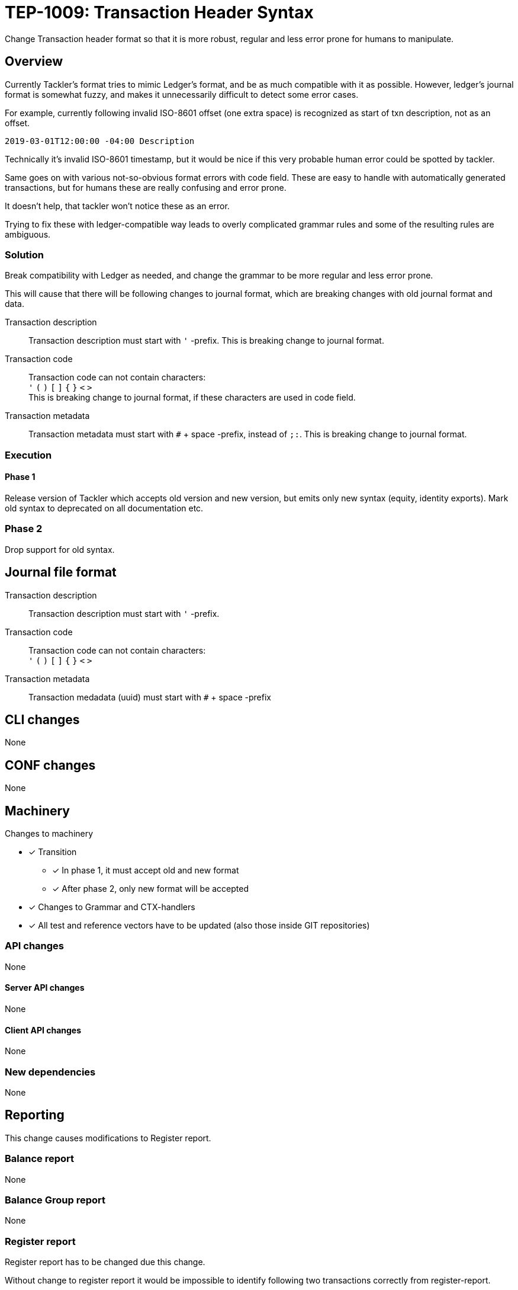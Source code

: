 = TEP-1009: Transaction Header Syntax

Change Transaction header format so that it is more robust, regular 
and less error prone for humans to manipulate.

== Overview

Currently Tackler's format tries to mimic Ledger's format, and be as much 
compatible with it as possible. However, ledger's journal format is somewhat fuzzy,
and makes it unnecessarily difficult to detect some error cases.

For example, currently following invalid ISO-8601 offset (one extra space)
is recognized as start of txn description, not as an offset.

....
2019-03-01T12:00:00 -04:00 Description
....

Technically it's invalid ISO-8601 timestamp, but it would be nice if this
very probable human error could be spotted by tackler.

Same goes on with various not-so-obvious format errors with code field.
These are easy to handle with automatically generated transactions, but
for humans these are really confusing and error prone.

It doesn't help, that tackler won't notice these as an error.

Trying to fix  these with ledger-compatible way leads to overly
complicated grammar rules and some of the resulting rules are ambiguous.


=== Solution

Break compatibility with Ledger as needed, and change the grammar
to be more regular and less error prone.

This will cause that there will be following changes to journal format,
which are breaking changes with old journal format and data.


Transaction description::

Transaction description must start with `'` -prefix.
This is breaking change to journal format.


Transaction code::

Transaction code can not contain characters: +
`'` `(` `)` `[` `]` `{` `}` `<` `>` +
This is breaking change to journal format, if these characters are used in code field.


Transaction metadata::

Transaction metadata must start with `#` + space -prefix, instead of `;:`.
This is breaking change to journal format.


=== Execution


==== Phase 1

Release version of Tackler  which accepts old version and new version,
but emits only new syntax (equity, identity exports).  Mark old syntax to deprecated
on all documentation etc.


=== Phase 2

Drop support for old syntax.


== Journal file format



Transaction description::

Transaction description must start with `'` -prefix.


Transaction code::

Transaction code can not contain characters: +
`'` `(` `)` `[` `]` `{` `}` `<` `>`


Transaction metadata::

Transaction medadata (uuid) must start with ``#`` + space -prefix


== CLI changes

None


== CONF changes

None


== Machinery

Changes to machinery

* [x] Transition
** [x] In phase 1, it must accept old and new format
** [x] After phase 2, only new format will be accepted
* [x] Changes to Grammar and CTX-handlers
* [x] All test and reference vectors have to be updated (also those inside GIT repositories)


=== API changes

None


==== Server API changes

None


==== Client API changes

None


=== New dependencies

None


== Reporting

This change causes modifications to Register report.


=== Balance report

None


=== Balance Group report

None


=== Register report

Register report has to be changed due this change.

Without change to register report it would  be impossible to identify following two
transactions correctly from register-report.

The first one has code '#123', and the second one has txn with description '(#123)'.

....
2019-03-01 (#123)
 a 1
 b

2019-03-01 '(#123)
 a 1
 b
....

With current register report, both will look exactly same,
and it would impossible e.g. to select correct filters.

=> Change register report so that it prefix description with `'`

Register report also prints transaction UUID. For overall consistency,
it would be good to have same syntax for uuid in register report,
as there is with journal.

=> Change register report so that will prefix metadata with `#`


== Exporting

Equity and Identity exports must be valid input to tackler, hence both must be changed.

=== Equity export

Change equity export so that it will use `'` for description.


=== Identity export

Change identity export so that it will use `'` for description, and `#` for metadata.


== Documentation

* [x] xref:./readme.adoc[]: Update TEP index
* [x] link:../../CHANGELOG[]: add new item
* [x] Does it warrant own T3DB file?
** [x] update xref:../../tests/tests.adoc[]
** [x] update link:../../tests/check-tests.sh[]
** [x] Add new T3DB file link:../../tests/tests-1009.yml[]
* [x] User docs
** [x] Journal format
** [x] All examples


== Future plans and Postponed (PP) features

Following characters are reserved for future use in header's first line: `[` `]` `{` `}` `<` `>`

Extending current metadata data (uuid) to actual metadata header block (e.g. several lines).


=== Postponed (PP) features

Nothing


== Tests

Normal, ok-case tests to validate functionality:

==== Phase 1

* [x] Accepts old syntax
** [x] Txn header without `'`-prefix
** [x] code field with reserved characters
** [x] Txn metadata with `;:`
** [x] All output is on new syntax

* [x] Accepts new syntax
** [x] Txn header with `'`-prefix
** [x] Txn metadata with `#` + space
***  [x] Test Txn metadata with `#` + multiple space

* [x] Test vector to validate that old format is still accepted
** [x] description without `'`
** [x] code with special characters
** [x] old `;:` metadata format



==== Phase 2

* [x] Rejects old syntax
** [x] Txn header without `'`-prefix
** [x] code field with reserved characters
** [x] Txn metadata with `;:`

* [x] Accepts new syntax
** [x] Txn header with `'`-prefix
** [x] Txn metadata with `#`

* [x] Enable all tests ("todo: perr:" and ignored suites)


=== Errors

Error case tests for Phase-1 and Phase-2.

==== Phase 1

* [x] e: incorrect metadata syntax


==== Phase 2

* [ ] Rejects old syntax
** [ ] e: Txn header without `'`-prefix
** [ ] e: code field with reserved characters
** [ ] e: Txn metadata with `;:`



=== Perf

No need for new perf tests - change is covered by normal perf suite.


=== Feature and Test case tracking

Feature-id::
* name: Txn Header Syntax
* id:   f61ad04a-34fd-44f2-a721-8d541fb45180

Feature-id::
* name: code field syntax
* id:   bbecb600-37d1-418e-b825-fd8d36634643

Feature-id::
* name: Txn description syntax
* id:   67bf0fd9-b7d9-4138-8a8f-be524ca3cbc5

Feature-id::
* name: metadata syntax
* id:   be31bd6b-9ece-4f5d-9179-3ca66f057339


link:../../tests/tests-1009.yml[TEP-1009 T3DB]

'''
Tackler is distributed on an *"AS IS" BASIS, WITHOUT WARRANTIES OR CONDITIONS OF ANY KIND*,
either express or implied. +
See the link:../../LICENSE[License] for the specific language governing permissions
and limitations under the link:../../LICENSE[License].
